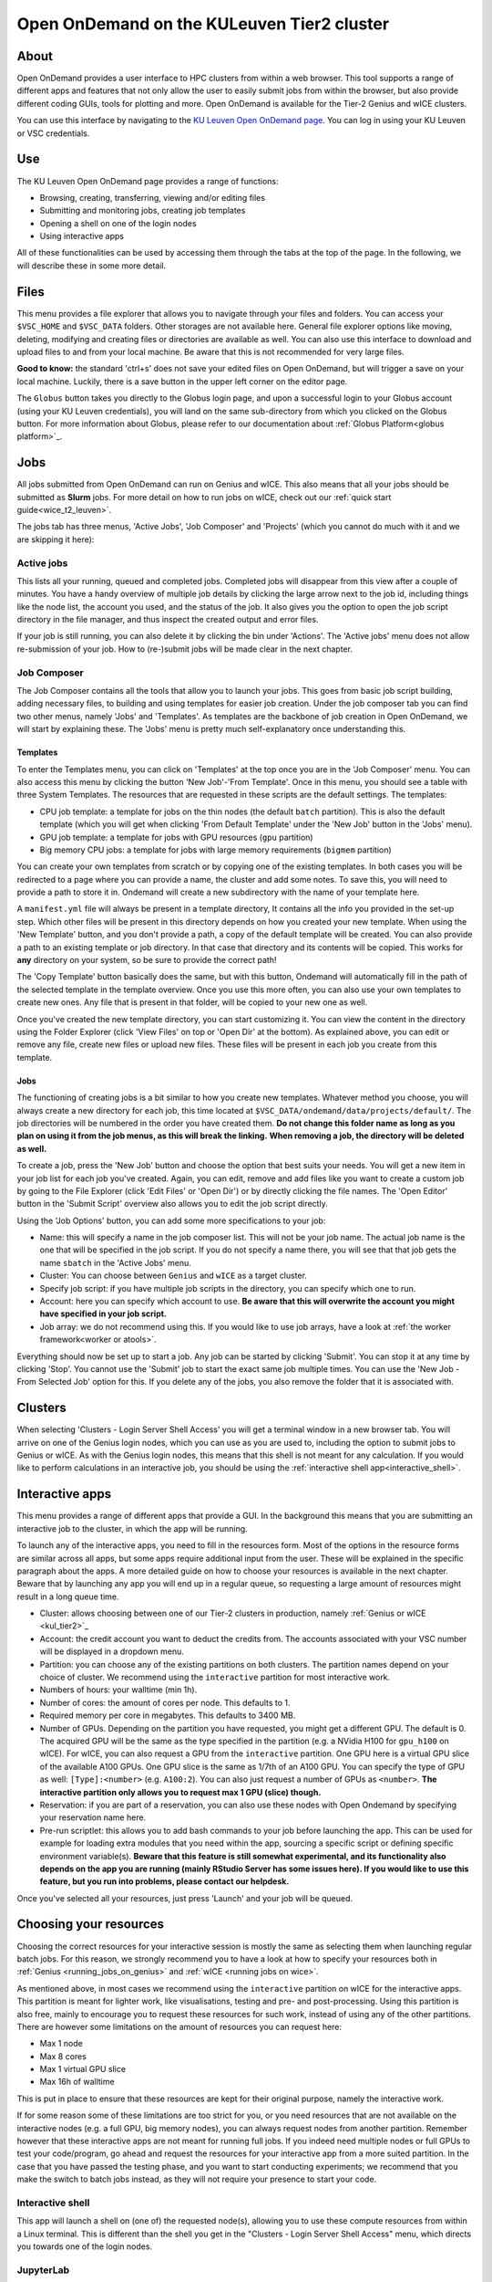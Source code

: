 .. _ood_t2_leuven:

===========================================
Open OnDemand on the KULeuven Tier2 cluster
===========================================

About
=====

Open OnDemand provides a user interface to HPC clusters from within a web browser. 
This tool supports a range of different apps and features that not only allow the
user to easily submit jobs from within the browser, but also provide different
coding GUIs, tools for plotting and more.
Open OnDemand is available for the Tier-2 Genius and wICE clusters.

You can use this interface by navigating to the `KU Leuven Open OnDemand page`_. 
You can log in using your KU Leuven or VSC credentials. 

Use
===

The KU Leuven Open OnDemand page provides a range of functions:

- Browsing, creating, transferring, viewing and/or editing files
- Submitting and monitoring jobs, creating job templates
- Opening a shell on one of the login nodes
- Using interactive apps

All of these functionalities can be used by accessing them through the tabs at the top of the page.
In the following, we will describe these in some more detail.

Files
=====

This menu provides a file explorer that allows you to navigate through your files and folders.
You can access your ``$VSC_HOME`` and ``$VSC_DATA`` folders. Other storages are not available here.
General file explorer options like moving, deleting, modifying and creating files or directories are available as well.
You can also use this interface to download and upload files to and from your local machine. Be aware that this is not recommended for very large files.

**Good to know:** the standard 'ctrl+s' does not save your edited files on Open OnDemand, but will trigger a save on your local machine. Luckily, there is a
save button in the upper left corner on the editor page.

The ``Globus`` button takes you directly to the Globus login page, and upon a successful login to your Globus account
(using your KU Leuven credentials), you will land on the same sub-directory from which you clicked on the Globus button.
For more information about Globus, please refer to our documentation about :ref:`Globus Platform<globus platform>`_.

Jobs
====

All jobs submitted from Open OnDemand can run on Genius and wICE. 
This also means that all your jobs should be submitted as **Slurm** jobs.
For more detail on how to run jobs on wICE, check out our 
:ref:`quick start guide<wice_t2_leuven>`.

The jobs tab has three menus, 'Active Jobs', 'Job Composer' and 'Projects' (which you cannot do much with it
and we are skipping it here):

Active jobs
-----------

This lists all your running, queued and completed jobs. 
Completed jobs will disappear from this view after a couple of minutes. 
You have a handy overview of multiple job details by clicking the large arrow next 
to the job id, including things like the node list, the account you used, and 
the status of the job. 
It also gives you the option to open the job script directory in the file 
manager, and thus inspect the created output and error files. 

If your job is still running, you can also delete it by clicking the bin under 'Actions'.
The 'Active jobs' menu does not allow re-submission of your job.
How to (re-)submit jobs will be made clear in the next chapter.

Job Composer
------------

The Job Composer contains all the tools that allow you to launch your jobs. This goes from basic job script building, adding necessary files, 
to building and using templates for easier job creation. Under the job composer tab you can find two other menus, namely 'Jobs' and 'Templates'.
As templates are the backbone of job creation in Open OnDemand, we will start by explaining these.
The 'Jobs' menu is pretty much self-explanatory once understanding this.

Templates
~~~~~~~~~

To enter the Templates menu, you can click on 'Templates' at the top once you are in the 'Job Composer' menu. You can also access this menu by clicking the button 'New 
Job'-'From Template'. Once in this menu, you should see a table with three System Templates. The resources that are requested in these scripts are the default settings. 
The templates:

- CPU job template: a template for jobs on the thin nodes (the default ``batch`` partition). This is also the default template (which you will get when clicking 'From Default Template' under the 'New Job' button in the 'Jobs' menu).
- GPU job template: a template for jobs with GPU resources (``gpu`` partition) 
- Big memory CPU jobs: a template for jobs with large memory requirements (``bigmem`` partition)

You can create your own templates from scratch or by copying one of the existing templates. 
In both cases you will be redirected to a page where you can provide a
name, the cluster and add some notes. 
To save this, you will need to provide a path to store it in. Ondemand will create a new subdirectory
with the name of your template here.

A ``manifest.yml`` file will always be present in a template directory, It contains all the info you provided in the set-up step.
Which other files will be present in this directory depends on how you created your new template. 
When using the 'New Template' button, and you don't provide a path, a copy of the default template will be created.
You can also provide a path to an existing template or job directory. In that case that directory and its contents will be copied.
This works for **any** directory on your system, so be sure to provide the correct path!

The 'Copy Template' button basically does the same, but with this button, Ondemand will automatically fill in the path of the
selected template in the template overview.
Once you use this more often, you can also use your own templates to create new ones. 
Any file that is present in that folder, will be copied to your new one as well.

Once you've created the new template directory, you can start customizing it. You can view the content in
the directory using the Folder Explorer (click 'View Files' on top or 'Open Dir' at the bottom). As explained above, you can edit or remove any file, create new files
or upload new files. 
These files will be present in each job you create from this template.

Jobs
~~~~

The functioning of creating jobs is a bit similar to how you create new templates. 
Whatever method you choose, you will always create a new directory for each job, this time
located at ``$VSC_DATA/ondemand/data/projects/default/``.
The job directories will be numbered in the order you have created them. 
**Do not change this folder name as long as you plan on using it from the job menus, as this will break the linking.** 
**When removing a job, the directory will be deleted as well.**

To create a job, press the 'New Job' button and choose the option that best suits 
your needs. 
You will get a new item in your job list for each job you've created. 
Again, you can edit, remove and add files like you want to create a custom job by 
going to the File Explorer (click 'Edit Files' or 'Open Dir') or by directly clicking 
the file names. 
The 'Open Editor' button in the 'Submit Script' overview also allows you to edit 
the job script directly.

Using the 'Job Options' button, you can add some more specifications to your job:

- Name: this will specify a name in the job composer list. 
  This will not be your job name. 
  The actual job name is the one that will be specified in the job script. 
  If you do not specify a name there, you will see that that job gets the name 
  ``sbatch`` in the 'Active Jobs' menu.
- Cluster: You can choose between ``Genius`` and ``wICE`` as a target cluster.
- Specify job script: if you have multiple job scripts in the directory, you can specify which one to run.
- Account: here you can specify which account to use. **Be aware that this will overwrite the account you might have specified in your job script.**
- Job array: we do not recommend using this. If you would like to use job arrays, have a look at :ref:`the worker framework<worker or atools>`.

Everything should now be set up to start a job. Any job can be started by clicking 'Submit'. You can stop it at any time by clicking 'Stop'. You cannot use the 
'Submit' job to start the exact same job multiple times. You can use the 'New Job - From Selected Job' option for this. If you delete any of the jobs, you also remove
the folder that it is associated with. 

Clusters
========

When selecting 'Clusters - Login Server Shell Access' you will get a terminal window in a new browser tab.
You will arrive on one of the Genius login nodes, which
you can use as you are used to, including the option to submit jobs to Genius or wICE.
As with the Genius login nodes, this means that this shell is not meant for any 
calculation.
If you would like to perform calculations in an interactive job, you should be 
using the :ref:`interactive shell app<interactive_shell>`.

.. _interactive-apps:

Interactive apps
================

This menu provides a range of different apps that provide a GUI.
In the background this means that you are submitting an interactive job to the cluster, in which the app will be running.

To launch any of the interactive apps, you need to fill in the resources form.
Most of the options in the resource forms are similar across all apps, but some apps require additional input from the user.
These will be explained in the specific paragraph about the apps.
A more detailed guide on how to choose your resources is available in the next chapter.
Beware that by launching any app you will end up in a regular queue, so requesting a large amount of resources might result in a long queue time.

- Cluster: allows choosing between one of our Tier-2 clusters in production, namely :ref:`Genius or wICE <kul_tier2>`_
- Account: the credit account you want to deduct the credits from.
  The accounts associated with your VSC number will be displayed in a dropdown menu.
- Partition: you can choose any of the existing partitions on both clusters.
  The partition names depend on your choice of cluster.
  We recommend using the ``interactive`` partition for most interactive work.
- Numbers of hours: your walltime (min 1h).
- Number of cores: the amount of cores per node. This defaults to 1.
- Required memory per core in megabytes. This defaults to 3400 MB.
- Number of GPUs. Depending on the partition you have requested, you might get a different GPU.
  The default is 0.
  The acquired GPU will be the same as the type specified in the partition (e.g. a NVidia H100 for ``gpu_h100`` on wICE).
  For wICE, you can also request a GPU from the ``interactive`` partition.
  One GPU here is a virtual GPU slice of the available A100 GPUs.
  One GPU slice is the same as 1/7th of an A100 GPU.
  You can specify the type of GPU as well: ``[Type]:<number>`` (e.g. ``A100:2``).
  You can also just request a number of GPUs as ``<number>``.
  **The interactive partition only allows you to request max 1 GPU (slice) though.**
- Reservation: if you are part of a reservation, you can also use these nodes with Open Ondemand by specifying your reservation name here.
- Pre-run scriptlet: this allows you to add bash commands to your job before launching the app.
  This can be used for example for loading extra modules that you need within the app, sourcing a specific script
  or defining specific environment variable(s).
  **Beware that this feature is still somewhat experimental, and its functionality also depends on the app you are running
  (mainly RStudio Server has some issues here). If you would like to use this feature, but you run into problems, please contact our helpdesk.**
  
Once you've selected all your resources, just press 'Launch' and your job will be queued.

.. _choosing_your_resources:

Choosing your resources
=======================

Choosing the correct resources for your interactive session is mostly the same as selecting them when
launching regular batch jobs.
For this reason, we strongly recommend you to have a look at how to specify your resources both in
:ref:`Genius <running_jobs_on_genius>` and :ref:`wICE <running jobs on wice>`.

As mentioned above, in most cases we recommend using the ``interactive`` partition on wICE for the interactive apps.
This partition is meant for lighter work, like visualisations, testing and pre- and post-processing.
Using this partition is also free, mainly to encourage you to request these resources for such work, instead
of using any of the other partitions. There are however some limitations on the amount of resources you can request here:

- Max 1 node
- Max 8 cores
- Max 1 virtual GPU slice
- Max 16h of walltime

This is put in place to ensure that these resources are kept for their original purpose, namely the interactive work.

If for some reason some of these limitations are too strict for you, or you need resources that are not available on
the interactive nodes (e.g. a full GPU, big memory nodes), you can always request nodes from another partition.
Remember however that these interactive apps are not meant for running full jobs.
If you indeed need multiple nodes or full GPUs to test your code/program, go ahead and request the resources for your interactive app from
a more suited partition.
In the case that you have passed the testing phase, and you want to start conducting experiments;
we recommend that you make the switch to batch jobs instead, as they will not require your presence to start your code.

.. _interactive_shell:

Interactive shell
-----------------

This app will launch a shell on (one of) the requested node(s), allowing you to use these compute resources from within a Linux terminal. This is different
than the shell you get in the "Clusters - Login Server Shell Access" menu, which directs you towards one of the login nodes.

JupyterLab
-----------

With this app you can create or (re)run Jupyter Notebooks. This can be handy both for R and Python coding.
In the app resource form, besides the normal choices (:ref:`listed above <interactive-apps>`), you can also choose
a 'Toolchain year' such as `2023a` from a drop-down menu.
Based on that choice, a correct JupyterLab module will be loaded together with its dependencies (specifically Python).
To reproduce your numerical results at any time in the future, make sure you stick to choosing the same 'Toolchain year'.

Furthermore, you may optionally choose to load ``SciPy-bundle`` (for widely-used packages like ``scipy``, ``numpy``, ``pandas`` and more)
and/or ``matplotlib`` in your environment from the same 'Toolchain year'.

Once you launch a JupyterLab session, a default kernel called ``Python 3 (ipykernel)`` is already available in your session.
This kernel, in addition to the Python standard library, would enable using extra packages from
``SciPy-bundle`` and/or ``matplotlib``, if you already selected them.

If the "standard" environment explained above does not provide all packages that you need, then
it is recommended to manage your custom-made R or Python environments using Conda.
You should :ref:`install miniconda <install_miniconda_python>` if you have not installed it yet.

To create any other kernel, first create a  :ref:`Python <create_python_conda_env>` or 
:ref:`R <create_r_conda_env>` conda environment. The second step consists out of effectively
creating the kernel in your ``$VSC_HOME/.local`` folder, as Jupyter will look for kernels in this location.
The following commands should be excecuted from a shell (e.g. using `Login Server Shell Access'), and only need
to be done once for the set-up of each new kernel.
If you already have an existing Python kernel, but your JupyterLab session freeses/craches when choosing your
old kernel, you also need to repeat the following steps only once.
This starts with activating your conda environment::

      source activate <env_name>

For Python you will need the ``ipykernel`` package installed in your conda environment::

      conda install ipykernel

Then you create the kernel as follows::

      python -m ipykernel install --user --env PYTHONPATH "" --name '<env_name>' --display-name '<kernel_name>'

For R, you need both the ``jupyter_client`` and the ``irkernel`` package installed. With the following command you can create the kernel::

      Rscript -e 'IRkernel::installspec(name="<env_name>", displayname="<kernel_name>")'

Once the kernel is (re)created, you will see it in the 'Launcher' menu. You can now start working in your own customized environment.
Note that all user kernels are stored by default in ``${VSC_HOME}/.local/share/jupyter/kernels``, but we strongly advice you
to stay away from modifying the contents of this folder, unless you are aware of the consequences.

For more general information concerning JupyterLab, go to their `official documentation <https://docs.jupyter.org/en/latest/>`__.

**Remarks:**

- The top-level notebook directory is `$VSC_DATA`
- At the moment, we do not support installing extensions in Jupyter Lab

RStudio Server
--------------

This interactive app allows you to run an RStudio session on the cluster. You will be running RStudio with R 4.2.1. For more information on how to use RStudio, check 
out the `official documentation <https://docs.rstudio.com/>`__.

The use is very similar to regular RStudio. It is recommended to install packages in a folder on your ``$VSC_DATA`` instead of the default location though, to
avoid clogging your ``$VSC_HOME``. You can do this by using the ``lib`` argument for both the ``install.packages`` and the ``library`` function.

**Remarks:**

- Navigating between your different directories is possible using the file explorer. If you are navigating by clicking the folder, you will notice that you can see all user folders. You do not have access to these, and you will receive an error when you try to open them. You will also notice that you cannot use the same way of navigating after this. Another solution is to click the three dots on the right (...) and enter your path.
- The 'Tools-Install packages' interface does not allow you to select any other path than the default in your ``$VSC_HOME``. It is recommended to use the ``install.packages`` function instead.
- RStudioServer will by default store the RStudio cache in ``$VSC_HOME/.local/share/rstudio``. This cache can get very large and cause you to  exceed the quota of your home directory. To avoid this, you can redirect this cache to your data directory by setting ``$XDG_DATA_HOME`` variables in your ``~/.bashrc``. 

  .. code-block:: bash
    
    echo "export XDG_DATA_HOME=$VSC_DATA/.local/share" >> ~/.bashrc

Tensorboard
-----------

Tensorboard is an app that allows you to visualize and measure different aspects of your machine learning workflow. Have a look at the `official guidelines <https://www.tensorflow.org/tensorboard/get_started>`_ for more detailed information. 

The Tensorboard interactive session requires you to specify a project (or log) directory in your submission options. This is a relative directory starting from your 
``$VSC_DATA``. It is not possible to navigate to the correct folder from within the app.

code-server
-----------

This is the browser version of Visual Studio Code. For more information, check out `the official guidelines <https://code.visualstudio.com/docs>`_. As a default,
a Python and a Git module are already loaded, which means you can use both Python and git from a terminal window within code-server. How to open a terminal
window is probably one of the first things you should know: click on the three horizontal lines in the upper left corner, select 'Terminal - New Terminal'. This will
open a shell on the node you are running your session on. Notice that you are starting in your ``$VSC_DATA`` directory. You can use this as a regular shell, meaning that you
can submit jobs, load modules and so on. 

Code-server contains many different options and menus, but only a few will be discussed here. Feel free to explore them. We will however discuss how to set up 
code-server to use any of the compatible languages and use code-server as an IDE. For each of the languages you want to use you need two things: an installation of 
the specific interpreter and an extension in code-server that allows you to connect to it. The extensions can be found in the 'extensions' menu. In what follows, the 
steps for both Python and R are described. 

Python
~~~~~~

There are multiple Python extensions available, so feel free to try and install the extension that suits you the best. This comes with the warning that only the
Microsoft Python extension has been tested by our team. To install this extension, go to 'Extensions' and search for 'Python'. Install the one with as developer
'ms-python'. If you now open a script, you can now use code-server as an IDE and run the lines of code from within the script (the shortkey is shift+enter).
Code-server will start a Python session with the currently selected Python interpreter. If you did not specify another one, this should default to the loaded Python
module. This Python extension gives you the possibility to choose other interpreters as well. In the right down corner, you can see <python-version-number> right next
to 'Python'. If you click that, a window will appear where you can select your Python version. Next to the module version, you should see at least some system Python
versions (/bin/python). You can also load other modules, or you can also use conda environments here (if you have any conda environments already, you should see
them here as well).

If you need more information about creating your customized Python environments, have a look :ref:`here <Python packages>`.

**Remarks:**

- Whenever loading a new Python interpreter,you will have to kill your current Python terminal before you will be able to use this new interpreter.


R
~

For full functionality, it is recommended to work with conda environments. For the time being, there are some issues with using modules together with
functionalities, like plotting. 

There are some package requirements if you want to use R in code-server. The following command creates a functional environment (of course, add any other
packages you need):

        .. code-block:: bash

         conda create -n <env_name> -c conda-forge r-base r-remotes r-languageserver r-httpgd r-jsonlite

Once you've created your environment, go ahead and start a code-server session on Open Ondemand. On the lefthand side, go to the extension menu and search
for 'R'. You should install the 'R' extension of 'REditorSupport'.

Now there are two ways to use the R installation inside your conda environment:

- Open a terminal (three horizontal lines in the upper left corner - Terminal - New Terminal), and activate your conda environment. Now type 'R' in the terminal and you will be able to use your scripts interactively (R gets attached as soon as you start it).
- You can also set the path to the R version that needs to be attached (better if you always use the same conda environment). Go to 'Extensions', and click the settings wheel next to the R extension. Select 'Extension Settings' and search for the 'R > RTerm: Linux' setting. Paste the path to your conda env there (`/path/to/miniconda/envs/<env_name>/lib/R`)

**Remarks:**

- Running lines of code is 'ctrl+enter' for R.

.. _KU Leuven Open OnDemand page: https://ondemand.hpc.kuleuven.be/ 
